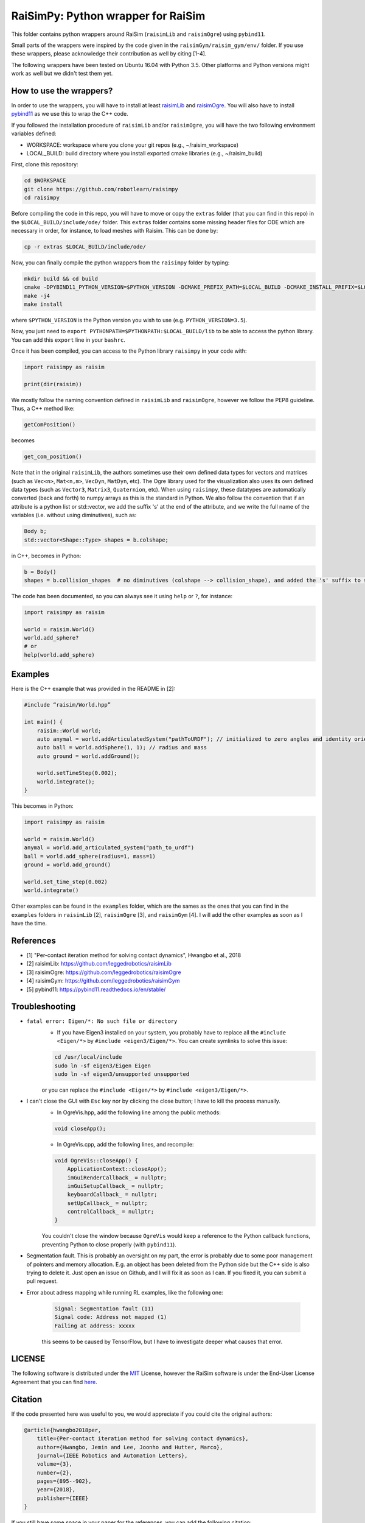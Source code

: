 RaiSimPy: Python wrapper for RaiSim
===================================

This folder contains python wrappers around RaiSim (``raisimLib`` and ``raisimOgre``) using ``pybind11``.

Small parts of the wrappers were inspired by the code given in the ``raisimGym/raisim_gym/env/`` folder. 
If you use these wrappers, please acknowledge their contribution as well by citing [1-4].

The following wrappers have been tested on Ubuntu 16.04 with Python 3.5. Other platforms and Python 
versions might work as well but we didn't test them yet.


How to use the wrappers?
~~~~~~~~~~~~~~~~~~~~~~~~

In order to use the wrappers, you will have to install at least
`raisimLib <https://github.com/leggedrobotics/raisimLib>`_ and
`raisimOgre <https://github.com/leggedrobotics/raisimOgre>`_. You will also have to install
`pybind11 <https://pybind11.readthedocs.io/en/stable/>`_ as we use this to wrap the C++ code.

If you followed the installation procedure of ``raisimLib`` and/or ``raisimOgre``, you will have the two following
environment variables defined:

- WORKSPACE: workspace where you clone your git repos (e.g., ~/raisim_workspace)
- LOCAL_BUILD: build directory where you install exported cmake libraries (e.g., ~/raisim_build)

First, clone this repository:

.. code-block:: bash

    cd $WORKSPACE
    git clone https://github.com/robotlearn/raisimpy
    cd raisimpy


Before compiling the code in this repo, you will have to move or copy the ``extras`` folder (that you can find in this
repo) in the ``$LOCAL_BUILD/include/ode/`` folder. This ``extras`` folder contains some missing header files for ODE 
which are necessary in order, for instance, to load meshes with Raisim. This can be done by:

.. code-block:: bash

    cp -r extras $LOCAL_BUILD/include/ode/


Now, you can finally compile the python wrappers from the ``raisimpy`` folder by typing:

.. code-block:: bash

    mkdir build && cd build
    cmake -DPYBIND11_PYTHON_VERSION=$PYTHON_VERSION -DCMAKE_PREFIX_PATH=$LOCAL_BUILD -DCMAKE_INSTALL_PREFIX=$LOCAL_BUILD ..
    make -j4
    make install

where ``$PYTHON_VERSION`` is the Python version you wish to use (e.g. ``PYTHON_VERSION=3.5``).

Now, you just need to ``export PYTHONPATH=$PYTHONPATH:$LOCAL_BUILD/lib`` to be able to access the python library. You can 
add this ``export`` line in your ``bashrc``.

Once it has been compiled, you can access to the Python library ``raisimpy`` in your code with:

.. code-block:: python

    import raisimpy as raisim

    print(dir(raisim))


We mostly follow the naming convention defined in ``raisimLib`` and ``raisimOgre``, however we follow the PEP8 guideline.
Thus, a C++ method like:

.. code-block:: cpp

    getComPosition()

becomes

.. code-block:: python

    get_com_position()


Note that in the original ``raisimLib``, the authors sometimes use their own defined data types for vectors and
matrices (such as ``Vec<n>``, ``Mat<n,m>``, ``VecDyn``, ``MatDyn``, etc). The Ogre library used for the 
visualization also uses its own defined data types (such as ``Vector3``, ``Matrix3``, ``Quaternion``, etc). 
When using ``raisimpy``, these datatypes are automatically converted (back and forth) to numpy arrays as this 
is the standard in Python. We also follow the convention that if an attribute is a python list or std::vector, 
we add the suffix 's' at the end of the attribute, and we write the full name of the variables (i.e. without 
using diminutives), such as:

.. code-block:: cpp

    Body b;
    std::vector<Shape::Type> shapes = b.colshape;

in C++, becomes in Python:

.. code-block:: python

    b = Body()
    shapes = b.collision_shapes  # no diminutives (colshape --> collision_shape), and added the 's' suffix to specify it is a list.


The code has been documented, so you can always see it using ``help`` or ``?``, for instance:

.. code-block:: python

    import raisimpy as raisim
    
    world = raisim.World()
    world.add_sphere?
    # or
    help(world.add_sphere)


Examples
~~~~~~~~

Here is the C++ example that was provided in the README in [2]:

.. code-block:: cpp

    #include “raisim/World.hpp”

    int main() {
        raisim::World world;
        auto anymal = world.addArticulatedSystem("pathToURDF"); // initialized to zero angles and identity orientation. Use setState() for a specific initial condition
        auto ball = world.addSphere(1, 1); // radius and mass
        auto ground = world.addGround();

        world.setTimeStep(0.002);
        world.integrate();
    }

This becomes in Python:

.. code-block:: python

    import raisimpy as raisim

    world = raisim.World()
    anymal = world.add_articulated_system("path_to_urdf")
    ball = world.add_sphere(radius=1, mass=1)
    ground = world.add_ground()

    world.set_time_step(0.002)
    world.integrate()


Other examples can be found in the ``examples`` folder, which are the sames as the ones that you can find in the
``examples`` folders in ``raisimLib`` [2], ``raisimOgre`` [3], and ``raisimGym`` [4]. I will add the other examples
as soon as I have the time.


References
~~~~~~~~~~

- [1] "Per-contact iteration method for solving contact dynamics", Hwangbo et al., 2018
- [2] raisimLib: https://github.com/leggedrobotics/raisimLib
- [3] raisimOgre: https://github.com/leggedrobotics/raisimOgre
- [4] raisimGym: https://github.com/leggedrobotics/raisimGym
- [5] pybind11: https://pybind11.readthedocs.io/en/stable/


Troubleshooting
~~~~~~~~~~~~~~~

- ``fatal error: Eigen/*: No such file or directory``
    - If you have Eigen3 installed on your system, you probably have to replace all the ``#include <Eigen/*>`` by
      ``#include <eigen3/Eigen/*>``. You can create symlinks to solve this issue:

    .. code-block:: bash

        cd /usr/local/include
        sudo ln -sf eigen3/Eigen Eigen
        sudo ln -sf eigen3/unsupported unsupported

    or you can replace the ``#include <Eigen/*>`` by ``#include <eigen3/Eigen/*>``.

- I can't close the GUI with ``Esc`` key nor by clicking the close button; I have to kill the process manually.
    - In OgreVis.hpp, add the following line among the public methods:

    .. code-block:: cpp

        void closeApp();

    - In OgreVis.cpp, add the following lines, and recompile:

    .. code-block:: cpp

        void OgreVis::closeApp() {
            ApplicationContext::closeApp();
            imGuiRenderCallback_ = nullptr;
            imGuiSetupCallback_ = nullptr;
            keyboardCallback_ = nullptr;
            setUpCallback_ = nullptr;
            controlCallback_ = nullptr;
        }

    You couldn't close the window because ``OgreVis`` would keep a reference to the Python callback functions, 
    preventing Python to close properly (with ``pybind11``).

- Segmentation fault. This is probably an oversight on my part, the error is probably due to some poor management 
  of pointers and memory allocation. E.g. an object has been deleted from the Python side but the C++ side is also 
  trying to delete it. Just open an issue on Github, and I will fix it as soon as I can. If you fixed it, you can 
  submit a pull request.

- Error about adress mapping while running RL examples, like the following one:

    .. code-block:: bash

        Signal: Segmentation fault (11)
        Signal code: Address not mapped (1)
        Failing at address: xxxxx

    this seems to be caused by TensorFlow, but I have to investigate deeper what causes that error.


LICENSE
~~~~~~~

The following software is distributed under the `MIT <https://choosealicense.com/licenses/mit/>`_ License, 
however the RaiSim software is under the End-User License Agreement that you can find 
`here <https://github.com/leggedrobotics/raisimLib/blob/master/LICENSE.md>`_.


Citation
~~~~~~~~

If the code presented here was useful to you, we would appreciate if you could cite the original authors:

.. code-block:: latex

    @article{hwangbo2018per,
        title={Per-contact iteration method for solving contact dynamics},
        author={Hwangbo, Jemin and Lee, Joonho and Hutter, Marco},
        journal={IEEE Robotics and Automation Letters},
        volume={3},
        number={2},
        pages={895--902},
        year={2018},
        publisher={IEEE}
    }


If you still have some space in your paper for the references, you can add the following citation:

.. code-block:: latex

    @misc{delhaisse2019raisimpy
        author = {Delhaisse, Brian},
    	title = {RaiSimPy: A Python wrapper for RaiSim},
    	howpublished = {\url{https://github.com/robotlearn/raisimpy}},
    	year=2019,
	}

Otherwise, you can just add me in the acknowledgements ;)

If you use ``raisimpy`` through the `pyrobolearn <https://github.com/robotlearn/pyrobolearn>`_ framework (this is an
ongoing work), you can cite this last one instead (but you still have to cite the authors of RaiSim).

